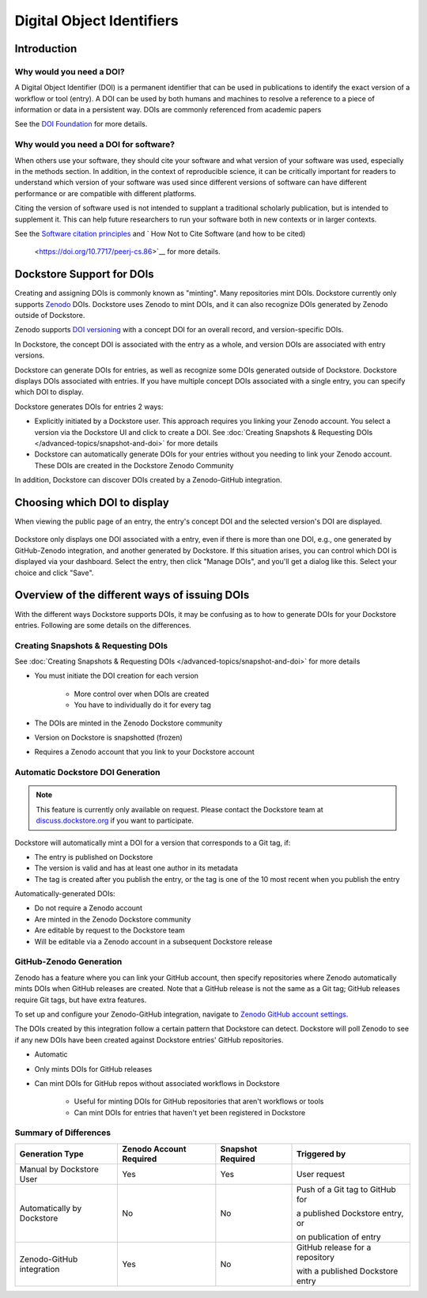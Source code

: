 Digital Object Identifiers
==========================

Introduction
------------

Why would you need a DOI?
~~~~~~~~~~~~~~~~~~~~~~~~~

A Digital Object Identifier (DOI) is a permanent identifier that can be used in publications to identify the exact
version of a workflow or tool (entry). A DOI can be used by both humans and machines to resolve a reference
to a piece of information or data in a persistent way. DOIs are commonly referenced from academic papers

See the `DOI Foundation <https://www.doi.org>`__ for more details.

Why would you need a DOI for software?
~~~~~~~~~~~~~~~~~~~~~~~~~~~~~~~~~~~~~~

When others use your software, they should cite your software and what version of your software was used, especially in the methods section.
In addition, in the context of reproducible science, it can be critically important for readers to understand which version of your software was used
since different versions of software can have different performance or are compatible with different platforms.

Citing the version of software used is not intended to supplant a traditional scholarly publication, but is intended to supplement it.
This can help future researchers to run your software both in new contexts or in larger contexts.     

See the `Software citation principles <https://doi.org/10.7717/peerj-cs.86>`__ and `
How Not to Cite Software (and how to be cited)
 <https://doi.org/10.7717/peerj-cs.86>`__  for more details.

Dockstore Support for DOIs
--------------------------

Creating and assigning DOIs is commonly known as "minting". Many repositories mint DOIs. Dockstore currently
only supports `Zenodo <https://zenodo.org>`__ DOIs. Dockstore uses Zenodo to mint DOIs, and it can also recognize DOIs generated by Zenodo outside of Dockstore.

Zenodo supports `DOI versioning <https://support.zenodo.org/help/en-gb/1-upload-deposit/97-what-is-doi-versioning>`__  with a concept DOI for an overall record, and version-specific DOIs.

In Dockstore, the concept DOI is associated with the entry as a whole, and version DOIs are associated with entry versions.

Dockstore can generate DOIs for entries, as well as recognize some DOIs generated outside of Dockstore. Dockstore displays DOIs associated with entries. If you have multiple concept DOIs associated
with a single entry, you can specify which DOI to display.

Dockstore generates DOIs for entries 2 ways:

* Explicitly initiated by a Dockstore user. This approach requires you linking your Zenodo account. You select a version via the Dockstore UI and click to create a DOI. See :doc:`Creating Snapshots & Requesting DOIs </advanced-topics/snapshot-and-doi>` for more details
* Dockstore can automatically generate DOIs for your entries without you needing to link your Zenodo account. These DOIs are created in the Dockstore Zenodo Community

In addition, Dockstore can discover DOIs created by a Zenodo-GitHub integration.

Choosing which DOI to display
-----------------------------

When viewing the public page of an entry, the entry's concept DOI and the selected version's DOI are displayed.

.. figure:: /assets/images/docs/show-doi.png
   :alt: Show DOIs

Dockstore only displays one DOI associated with a entry, even if there is more than one DOI, e.g., one generated by GitHub-Zenodo integration, and another generated by Dockstore.
If this situation arises, you can control which DOI is displayed via your dashboard. Select the entry, then click "Manage DOIs", and you'll get a dialog like this. Select your choice
and click "Save".

   
.. figure:: /assets/images/docs/manage-dois.png
   :alt: Manage DOIs


Overview of the different ways of issuing DOIs
----------------------------------------------

With the different ways Dockstore supports DOIs, it may be confusing as to how to generate DOIs for your Dockstore entries.  Following are some details on the differences.


Creating Snapshots & Requesting DOIs
~~~~~~~~~~~~~~~~~~~~~~~~~~~~~~~~~~~~

See :doc:`Creating Snapshots & Requesting DOIs </advanced-topics/snapshot-and-doi>` for more details

* You must initiate the DOI creation for each version

    * More control over when DOIs are created
    * You have to individually do it for every tag
* The DOIs are minted in the Zenodo Dockstore community
* Version on Dockstore is snapshotted (frozen)
* Requires a Zenodo account that you link to your Dockstore account

Automatic Dockstore DOI Generation
~~~~~~~~~~~~~~~~~~~~~~~~~~~~~~~~~~

.. note::
    This feature is currently only available on request. Please contact the Dockstore team at `discuss.dockstore.org <https://discuss.dockstore.org/t/opening-helpdesk-tickets/1506>`__ if you want to participate.

Dockstore will automatically mint a DOI for a version that corresponds to a Git tag, if:

* The entry is published on Dockstore
* The version is valid and has at least one author in its metadata
* The tag is created after you publish the entry, or the tag is one of the 10 most recent when you publish the entry

Automatically-generated DOIs:

* Do not require a Zenodo account
* Are minted in the Zenodo Dockstore community
* Are editable by request to the Dockstore team
* Will be editable via a Zenodo account in a subsequent Dockstore release

GitHub-Zenodo Generation
~~~~~~~~~~~~~~~~~~~~~~~~

Zenodo has a feature where you can link your GitHub account, then specify repositories where Zenodo automatically mints DOIs when GitHub releases are created. Note that a GitHub release is not the
same as a Git tag; GitHub releases require Git tags, but have extra features.

To set up and configure your Zenodo-GitHub integration, navigate to `Zenodo GitHub account settings <https://zenodo.org/account/settings/github/>`__.

The DOIs created by this integration follow a certain pattern that Dockstore can detect. Dockstore will poll Zenodo to see if any new DOIs have been created against Dockstore entries' GitHub repositories.

* Automatic
* Only mints DOIs for GitHub releases
* Can mint DOIs for GitHub repos without associated workflows in Dockstore

    * Useful for minting DOIs for GitHub repositories that aren't workflows or tools
    * Can mint DOIs for entries that haven't yet been registered in Dockstore

Summary of Differences
~~~~~~~~~~~~~~~~~~~~~~

+--------------------------------+-------------------------+-------------------+-------------------------------------+
| Generation Type                | Zenodo Account Required | Snapshot Required | Triggered by                        |
+================================+=========================+===================+=====================================+
| Manual by Dockstore User       | Yes                     | Yes               | User request                        |
+--------------------------------+-------------------------+-------------------+-------------------------------------+
| Automatically by Dockstore     | No                      | No                | Push of a Git tag to GitHub for     |
|                                |                         |                   |                                     |
|                                |                         |                   | a published Dockstore entry, or     |
|                                |                         |                   |                                     |
|                                |                         |                   | on publication of entry             |
+--------------------------------+-------------------------+-------------------+-------------------------------------+
| Zenodo-GitHub integration      | Yes                     | No                | GitHub release for a repository     |
|                                |                         |                   |                                     |
|                                |                         |                   | with a published Dockstore entry    |
+--------------------------------+-------------------------+-------------------+-------------------------------------+



.. discourse::
    :topic_identifier: 9175
